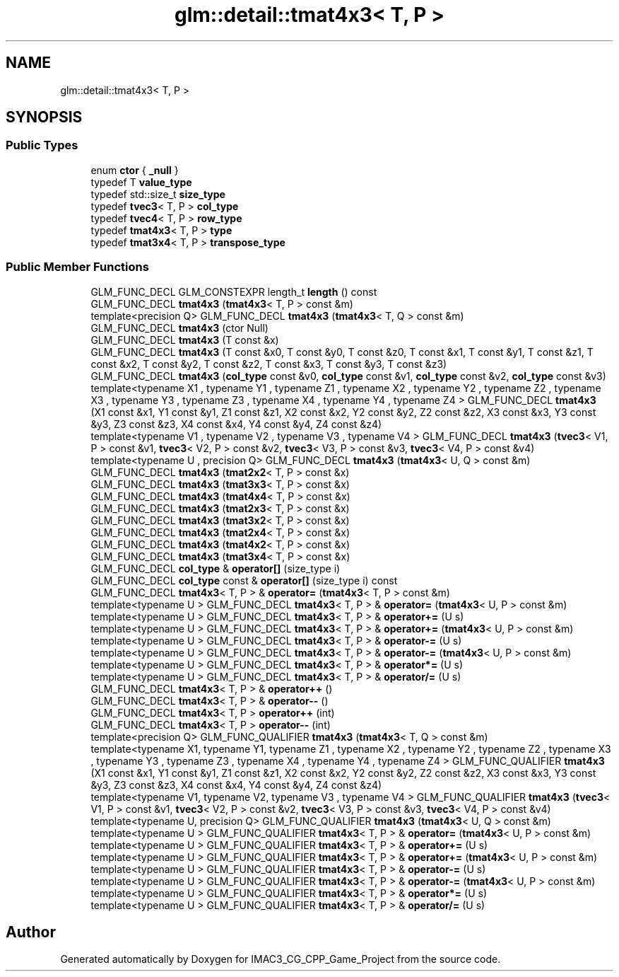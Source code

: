 .TH "glm::detail::tmat4x3< T, P >" 3 "Fri Dec 14 2018" "IMAC3_CG_CPP_Game_Project" \" -*- nroff -*-
.ad l
.nh
.SH NAME
glm::detail::tmat4x3< T, P >
.SH SYNOPSIS
.br
.PP
.SS "Public Types"

.in +1c
.ti -1c
.RI "enum \fBctor\fP { \fB_null\fP }"
.br
.ti -1c
.RI "typedef T \fBvalue_type\fP"
.br
.ti -1c
.RI "typedef std::size_t \fBsize_type\fP"
.br
.ti -1c
.RI "typedef \fBtvec3\fP< T, P > \fBcol_type\fP"
.br
.ti -1c
.RI "typedef \fBtvec4\fP< T, P > \fBrow_type\fP"
.br
.ti -1c
.RI "typedef \fBtmat4x3\fP< T, P > \fBtype\fP"
.br
.ti -1c
.RI "typedef \fBtmat3x4\fP< T, P > \fBtranspose_type\fP"
.br
.in -1c
.SS "Public Member Functions"

.in +1c
.ti -1c
.RI "GLM_FUNC_DECL GLM_CONSTEXPR length_t \fBlength\fP () const"
.br
.ti -1c
.RI "GLM_FUNC_DECL \fBtmat4x3\fP (\fBtmat4x3\fP< T, P > const &m)"
.br
.ti -1c
.RI "template<precision Q> GLM_FUNC_DECL \fBtmat4x3\fP (\fBtmat4x3\fP< T, Q > const &m)"
.br
.ti -1c
.RI "GLM_FUNC_DECL \fBtmat4x3\fP (ctor Null)"
.br
.ti -1c
.RI "GLM_FUNC_DECL \fBtmat4x3\fP (T const &x)"
.br
.ti -1c
.RI "GLM_FUNC_DECL \fBtmat4x3\fP (T const &x0, T const &y0, T const &z0, T const &x1, T const &y1, T const &z1, T const &x2, T const &y2, T const &z2, T const &x3, T const &y3, T const &z3)"
.br
.ti -1c
.RI "GLM_FUNC_DECL \fBtmat4x3\fP (\fBcol_type\fP const &v0, \fBcol_type\fP const &v1, \fBcol_type\fP const &v2, \fBcol_type\fP const &v3)"
.br
.ti -1c
.RI "template<typename X1 , typename Y1 , typename Z1 , typename X2 , typename Y2 , typename Z2 , typename X3 , typename Y3 , typename Z3 , typename X4 , typename Y4 , typename Z4 > GLM_FUNC_DECL \fBtmat4x3\fP (X1 const &x1, Y1 const &y1, Z1 const &z1, X2 const &x2, Y2 const &y2, Z2 const &z2, X3 const &x3, Y3 const &y3, Z3 const &z3, X4 const &x4, Y4 const &y4, Z4 const &z4)"
.br
.ti -1c
.RI "template<typename V1 , typename V2 , typename V3 , typename V4 > GLM_FUNC_DECL \fBtmat4x3\fP (\fBtvec3\fP< V1, P > const &v1, \fBtvec3\fP< V2, P > const &v2, \fBtvec3\fP< V3, P > const &v3, \fBtvec3\fP< V4, P > const &v4)"
.br
.ti -1c
.RI "template<typename U , precision Q> GLM_FUNC_DECL \fBtmat4x3\fP (\fBtmat4x3\fP< U, Q > const &m)"
.br
.ti -1c
.RI "GLM_FUNC_DECL \fBtmat4x3\fP (\fBtmat2x2\fP< T, P > const &x)"
.br
.ti -1c
.RI "GLM_FUNC_DECL \fBtmat4x3\fP (\fBtmat3x3\fP< T, P > const &x)"
.br
.ti -1c
.RI "GLM_FUNC_DECL \fBtmat4x3\fP (\fBtmat4x4\fP< T, P > const &x)"
.br
.ti -1c
.RI "GLM_FUNC_DECL \fBtmat4x3\fP (\fBtmat2x3\fP< T, P > const &x)"
.br
.ti -1c
.RI "GLM_FUNC_DECL \fBtmat4x3\fP (\fBtmat3x2\fP< T, P > const &x)"
.br
.ti -1c
.RI "GLM_FUNC_DECL \fBtmat4x3\fP (\fBtmat2x4\fP< T, P > const &x)"
.br
.ti -1c
.RI "GLM_FUNC_DECL \fBtmat4x3\fP (\fBtmat4x2\fP< T, P > const &x)"
.br
.ti -1c
.RI "GLM_FUNC_DECL \fBtmat4x3\fP (\fBtmat3x4\fP< T, P > const &x)"
.br
.ti -1c
.RI "GLM_FUNC_DECL \fBcol_type\fP & \fBoperator[]\fP (size_type i)"
.br
.ti -1c
.RI "GLM_FUNC_DECL \fBcol_type\fP const  & \fBoperator[]\fP (size_type i) const"
.br
.ti -1c
.RI "GLM_FUNC_DECL \fBtmat4x3\fP< T, P > & \fBoperator=\fP (\fBtmat4x3\fP< T, P > const &m)"
.br
.ti -1c
.RI "template<typename U > GLM_FUNC_DECL \fBtmat4x3\fP< T, P > & \fBoperator=\fP (\fBtmat4x3\fP< U, P > const &m)"
.br
.ti -1c
.RI "template<typename U > GLM_FUNC_DECL \fBtmat4x3\fP< T, P > & \fBoperator+=\fP (U s)"
.br
.ti -1c
.RI "template<typename U > GLM_FUNC_DECL \fBtmat4x3\fP< T, P > & \fBoperator+=\fP (\fBtmat4x3\fP< U, P > const &m)"
.br
.ti -1c
.RI "template<typename U > GLM_FUNC_DECL \fBtmat4x3\fP< T, P > & \fBoperator\-=\fP (U s)"
.br
.ti -1c
.RI "template<typename U > GLM_FUNC_DECL \fBtmat4x3\fP< T, P > & \fBoperator\-=\fP (\fBtmat4x3\fP< U, P > const &m)"
.br
.ti -1c
.RI "template<typename U > GLM_FUNC_DECL \fBtmat4x3\fP< T, P > & \fBoperator*=\fP (U s)"
.br
.ti -1c
.RI "template<typename U > GLM_FUNC_DECL \fBtmat4x3\fP< T, P > & \fBoperator/=\fP (U s)"
.br
.ti -1c
.RI "GLM_FUNC_DECL \fBtmat4x3\fP< T, P > & \fBoperator++\fP ()"
.br
.ti -1c
.RI "GLM_FUNC_DECL \fBtmat4x3\fP< T, P > & \fBoperator\-\-\fP ()"
.br
.ti -1c
.RI "GLM_FUNC_DECL \fBtmat4x3\fP< T, P > \fBoperator++\fP (int)"
.br
.ti -1c
.RI "GLM_FUNC_DECL \fBtmat4x3\fP< T, P > \fBoperator\-\-\fP (int)"
.br
.ti -1c
.RI "template<precision Q> GLM_FUNC_QUALIFIER \fBtmat4x3\fP (\fBtmat4x3\fP< T, Q > const &m)"
.br
.ti -1c
.RI "template<typename X1, typename Y1, typename Z1 , typename X2 , typename Y2 , typename Z2 , typename X3 , typename Y3 , typename Z3 , typename X4 , typename Y4 , typename Z4 > GLM_FUNC_QUALIFIER \fBtmat4x3\fP (X1 const &x1, Y1 const &y1, Z1 const &z1, X2 const &x2, Y2 const &y2, Z2 const &z2, X3 const &x3, Y3 const &y3, Z3 const &z3, X4 const &x4, Y4 const &y4, Z4 const &z4)"
.br
.ti -1c
.RI "template<typename V1, typename V2, typename V3 , typename V4 > GLM_FUNC_QUALIFIER \fBtmat4x3\fP (\fBtvec3\fP< V1, P > const &v1, \fBtvec3\fP< V2, P > const &v2, \fBtvec3\fP< V3, P > const &v3, \fBtvec3\fP< V4, P > const &v4)"
.br
.ti -1c
.RI "template<typename U, precision Q> GLM_FUNC_QUALIFIER \fBtmat4x3\fP (\fBtmat4x3\fP< U, Q > const &m)"
.br
.ti -1c
.RI "template<typename U > GLM_FUNC_QUALIFIER \fBtmat4x3\fP< T, P > & \fBoperator=\fP (\fBtmat4x3\fP< U, P > const &m)"
.br
.ti -1c
.RI "template<typename U > GLM_FUNC_QUALIFIER \fBtmat4x3\fP< T, P > & \fBoperator+=\fP (U s)"
.br
.ti -1c
.RI "template<typename U > GLM_FUNC_QUALIFIER \fBtmat4x3\fP< T, P > & \fBoperator+=\fP (\fBtmat4x3\fP< U, P > const &m)"
.br
.ti -1c
.RI "template<typename U > GLM_FUNC_QUALIFIER \fBtmat4x3\fP< T, P > & \fBoperator\-=\fP (U s)"
.br
.ti -1c
.RI "template<typename U > GLM_FUNC_QUALIFIER \fBtmat4x3\fP< T, P > & \fBoperator\-=\fP (\fBtmat4x3\fP< U, P > const &m)"
.br
.ti -1c
.RI "template<typename U > GLM_FUNC_QUALIFIER \fBtmat4x3\fP< T, P > & \fBoperator*=\fP (U s)"
.br
.ti -1c
.RI "template<typename U > GLM_FUNC_QUALIFIER \fBtmat4x3\fP< T, P > & \fBoperator/=\fP (U s)"
.br
.in -1c

.SH "Author"
.PP 
Generated automatically by Doxygen for IMAC3_CG_CPP_Game_Project from the source code\&.
